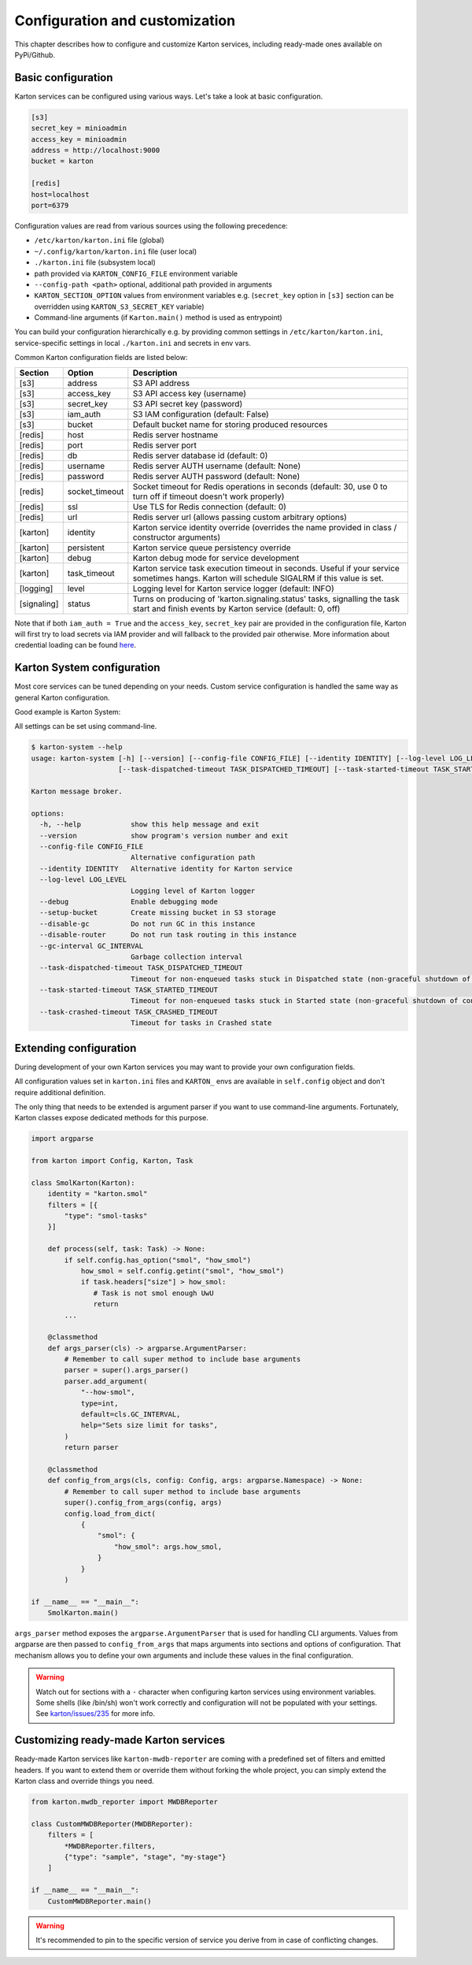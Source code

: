 Configuration and customization
===============================

This chapter describes how to configure and customize Karton services, including ready-made ones available on PyPi/Github.

Basic configuration
-------------------

Karton services can be configured using various ways. Let's take a look at basic configuration.

.. code-block:: ini

    [s3]
    secret_key = minioadmin
    access_key = minioadmin
    address = http://localhost:9000
    bucket = karton

    [redis]
    host=localhost
    port=6379

Configuration values are read from various sources using the following precedence:

- ``/etc/karton/karton.ini`` file (global)
- ``~/.config/karton/karton.ini`` file (user local)
- ``./karton.ini`` file (subsystem local)
- path provided via ``KARTON_CONFIG_FILE`` environment variable
- ``--config-path <path>`` optional, additional path provided in arguments
- ``KARTON_SECTION_OPTION`` values from environment variables e.g. (``secret_key`` option in ``[s3]`` section can be overridden using ``KARTON_S3_SECRET_KEY`` variable)
- Command-line arguments (if ``Karton.main()`` method is used as entrypoint)

You can build your configuration hierarchically e.g. by providing common settings in ``/etc/karton/karton.ini``, service-specific settings in local ``./karton.ini`` and secrets in env vars.

Common Karton configuration fields are listed below:

============   ===============   =======================================================================================================================================
 Section        Option                                    Description
============   ===============   =======================================================================================================================================
 [s3]           address           S3 API address
 [s3]           access_key        S3 API access key (username)
 [s3]           secret_key        S3 API secret key (password)
 [s3]           iam_auth          S3 IAM configuration (default: False)
 [s3]           bucket            Default bucket name for storing produced resources
 [redis]        host              Redis server hostname
 [redis]        port              Redis server port
 [redis]        db                Redis server database id (default: 0)
 [redis]        username          Redis server AUTH username (default: None)
 [redis]        password          Redis server AUTH password (default: None)
 [redis]        socket_timeout    Socket timeout for Redis operations in seconds (default: 30, use 0 to turn off if timeout doesn't work properly)
 [redis]        ssl               Use TLS for Redis connection (default: 0)
 [redis]        url               Redis server url (allows passing custom arbitrary options)
 [karton]       identity          Karton service identity override (overrides the name provided in class / constructor arguments)
 [karton]       persistent        Karton service queue persistency override
 [karton]       debug             Karton debug mode for service development
 [karton]       task_timeout      Karton service task execution timeout in seconds. Useful if your service sometimes hangs. Karton will schedule SIGALRM if this value is set.
 [logging]      level             Logging level for Karton service logger (default: INFO)
 [signaling]    status            Turns on producing of 'karton.signaling.status' tasks, signalling the task start and finish events by Karton service (default: 0, off)
============   ===============   =======================================================================================================================================

Note that if both ``iam_auth = True`` and the ``access_key``, ``secret_key`` pair are provided in the configuration file, Karton will first try to load secrets via IAM provider and
will fallback to the provided pair otherwise. More information about credential loading can be found `here <https://boto3.amazonaws.com/v1/documentation/api/latest/guide/credentials.html#configuring-credentials>`_.

Karton System configuration
---------------------------

Most core services can be tuned depending on your needs. Custom service configuration is handled the same way as general Karton configuration.

Good example is Karton System:

============   ===============================  ================================================================================================================================================================================
 Section        Option                           Description
============   ===============================  ================================================================================================================================================================================
 [system]       gc_interval                       Spawn interval for garbage collection tasks in seconds. Default is 3 minutes.
 [system]       task_dispatched_timeout           Timeout for tasks that are stuck in DISPATCHED state (e.g. Producer crashed during upload of resources). Default is 24 hours.
 [system]       task_started_timeout              Timeout for tasks that are stuck in STARTED state (e.g. non-graceful crash of Consumer during task processing). Default is 24 hours.
 [system]       task_crashed_timeout              Timeout for removal of crashed tasks. Default is 3 days.
 [system]       enable_gc                         Enable garbage collection. GC can be turned off if you want to scale up routing using several Karton System instances.
 [system]       enable_router                     Enable task routing. Routing can be turned off if you want to use dedicated Karton System instance for GC.
 [system]       crash_started_tasks_on_timeout    Enable crashing started tasks when task_started_timeout is reached instead of finishing them (introduced in v5.6.0).
 [system]       enable_null_version_deletion      Enable deletion of "null" version from S3, which is needed in some S3 providers (e.g. MinIO) to correctly remove resources when versioning is suspended (introduced in v5.6.1)
============   ================================  ================================================================================================================================================================================

All settings can be set using command-line.

.. code-block:: console

    $ karton-system --help
    usage: karton-system [-h] [--version] [--config-file CONFIG_FILE] [--identity IDENTITY] [--log-level LOG_LEVEL] [--setup-bucket] [--disable-gc] [--disable-router] [--gc-interval GC_INTERVAL]
                         [--task-dispatched-timeout TASK_DISPATCHED_TIMEOUT] [--task-started-timeout TASK_STARTED_TIMEOUT] [--task-crashed-timeout TASK_CRASHED_TIMEOUT]

    Karton message broker.

    options:
      -h, --help            show this help message and exit
      --version             show program's version number and exit
      --config-file CONFIG_FILE
                            Alternative configuration path
      --identity IDENTITY   Alternative identity for Karton service
      --log-level LOG_LEVEL
                            Logging level of Karton logger
      --debug               Enable debugging mode
      --setup-bucket        Create missing bucket in S3 storage
      --disable-gc          Do not run GC in this instance
      --disable-router      Do not run task routing in this instance
      --gc-interval GC_INTERVAL
                            Garbage collection interval
      --task-dispatched-timeout TASK_DISPATCHED_TIMEOUT
                            Timeout for non-enqueued tasks stuck in Dispatched state (non-graceful shutdown of producer)
      --task-started-timeout TASK_STARTED_TIMEOUT
                            Timeout for non-enqueued tasks stuck in Started state (non-graceful shutdown of consumer)
      --task-crashed-timeout TASK_CRASHED_TIMEOUT
                            Timeout for tasks in Crashed state

.. _extending-config:

Extending configuration
-----------------------

During development of your own Karton services you may want to provide your own configuration fields.

All configuration values set in ``karton.ini`` files and ``KARTON_`` envs are available in ``self.config`` object and don't
require additional definition.

The only thing that needs to be extended is argument parser if you want to use command-line arguments. Fortunately,
Karton classes expose dedicated methods for this purpose.

.. code-block:: python

    import argparse

    from karton import Config, Karton, Task

    class SmolKarton(Karton):
        identity = "karton.smol"
        filters = [{
            "type": "smol-tasks"
        }]

        def process(self, task: Task) -> None:
            if self.config.has_option("smol", "how_smol")
                how_smol = self.config.getint("smol", "how_smol")
                if task.headers["size"] > how_smol:
                   # Task is not smol enough UwU
                   return
            ...

        @classmethod
        def args_parser(cls) -> argparse.ArgumentParser:
            # Remember to call super method to include base arguments
            parser = super().args_parser()
            parser.add_argument(
                "--how-smol",
                type=int,
                default=cls.GC_INTERVAL,
                help="Sets size limit for tasks",
            )
            return parser

        @classmethod
        def config_from_args(cls, config: Config, args: argparse.Namespace) -> None:
            # Remember to call super method to include base arguments
            super().config_from_args(config, args)
            config.load_from_dict(
                {
                    "smol": {
                        "how_smol": args.how_smol,
                    }
                }
            )

    if __name__ == "__main__":
        SmolKarton.main()

``args_parser`` method exposes the ``argparse.ArgumentParser`` that is used for handling CLI arguments. Values from
argparse are then passed to ``config_from_args`` that maps arguments into sections and options of configuration.
That mechanism allows you to define your own arguments and include these values in the final configuration.

.. warning::

    Watch out for sections with a ``-`` character when configuring karton services using environment variables.
    Some shells (like /bin/sh) won't work correctly and configuration will not be populated with your settings.
    See `karton/issues/235 <https://github.com/CERT-Polska/karton/issues/235>`_ for more info.

Customizing ready-made Karton services
--------------------------------------

Ready-made Karton services like ``karton-mwdb-reporter`` are coming with a predefined set of filters and emitted headers.
If you want to extend them or override them without forking the whole project, you can simply extend the Karton class
and override things you need.

.. code-block:: python

    from karton.mwdb_reporter import MWDBReporter

    class CustomMWDBReporter(MWDBReporter):
        filters = [
            *MWDBReporter.filters,
            {"type": "sample", "stage", "my-stage"}
        ]

    if __name__ == "__main__":
        CustomMWDBReporter.main()

.. warning::

    It's recommended to pin to the specific version of service you derive from in case of conflicting changes.
